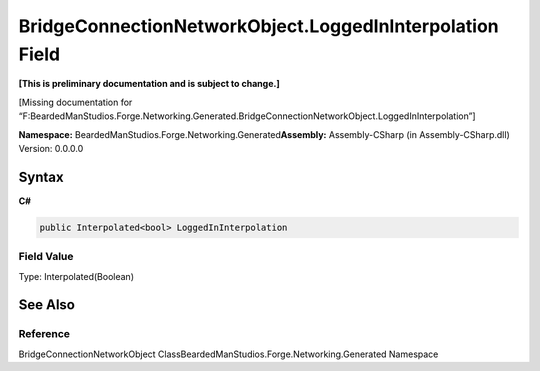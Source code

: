 BridgeConnectionNetworkObject.LoggedInInterpolation Field
=========================================================

**[This is preliminary documentation and is subject to change.]**

[Missing documentation for
“F:BeardedManStudios.Forge.Networking.Generated.BridgeConnectionNetworkObject.LoggedInInterpolation”]

**Namespace:** BeardedManStudios.Forge.Networking.Generated\ **Assembly:** Assembly-CSharp
(in Assembly-CSharp.dll) Version: 0.0.0.0

Syntax
------

**C#**\ 

.. code:: c#

   public Interpolated<bool> LoggedInInterpolation

Field Value
~~~~~~~~~~~

Type: Interpolated(Boolean)

See Also
--------

Reference
~~~~~~~~~

BridgeConnectionNetworkObject
ClassBeardedManStudios.Forge.Networking.Generated Namespace
